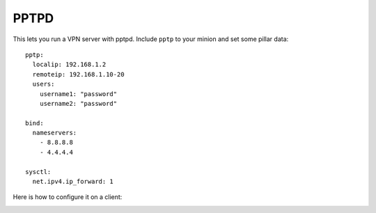 PPTPD
=====

This lets you run a VPN server with pptpd. Include ``pptp`` to your minion and
set some pillar data::

    pptp:
      localip: 192.168.1.2
      remoteip: 192.168.1.10-20
      users:
        username1: "password"
        username2: "password"

    bind:
      nameservers:
        - 8.8.8.8
        - 4.4.4.4

    sysctl:
      net.ipv4.ip_forward: 1

Here is how to configure it on a client:

.. image:: https://github.com/brutasse/states/raw/master/pptp/vpn.png
